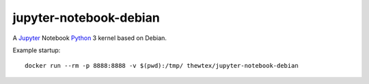 jupyter-notebook-debian
=======================

A `Jupyter <http://jupyter.org>`_  Notebook `Python <http://python.org>`_ 3 kernel based on Debian.

Example startup::

  docker run --rm -p 8888:8888 -v $(pwd):/tmp/ thewtex/jupyter-notebook-debian
